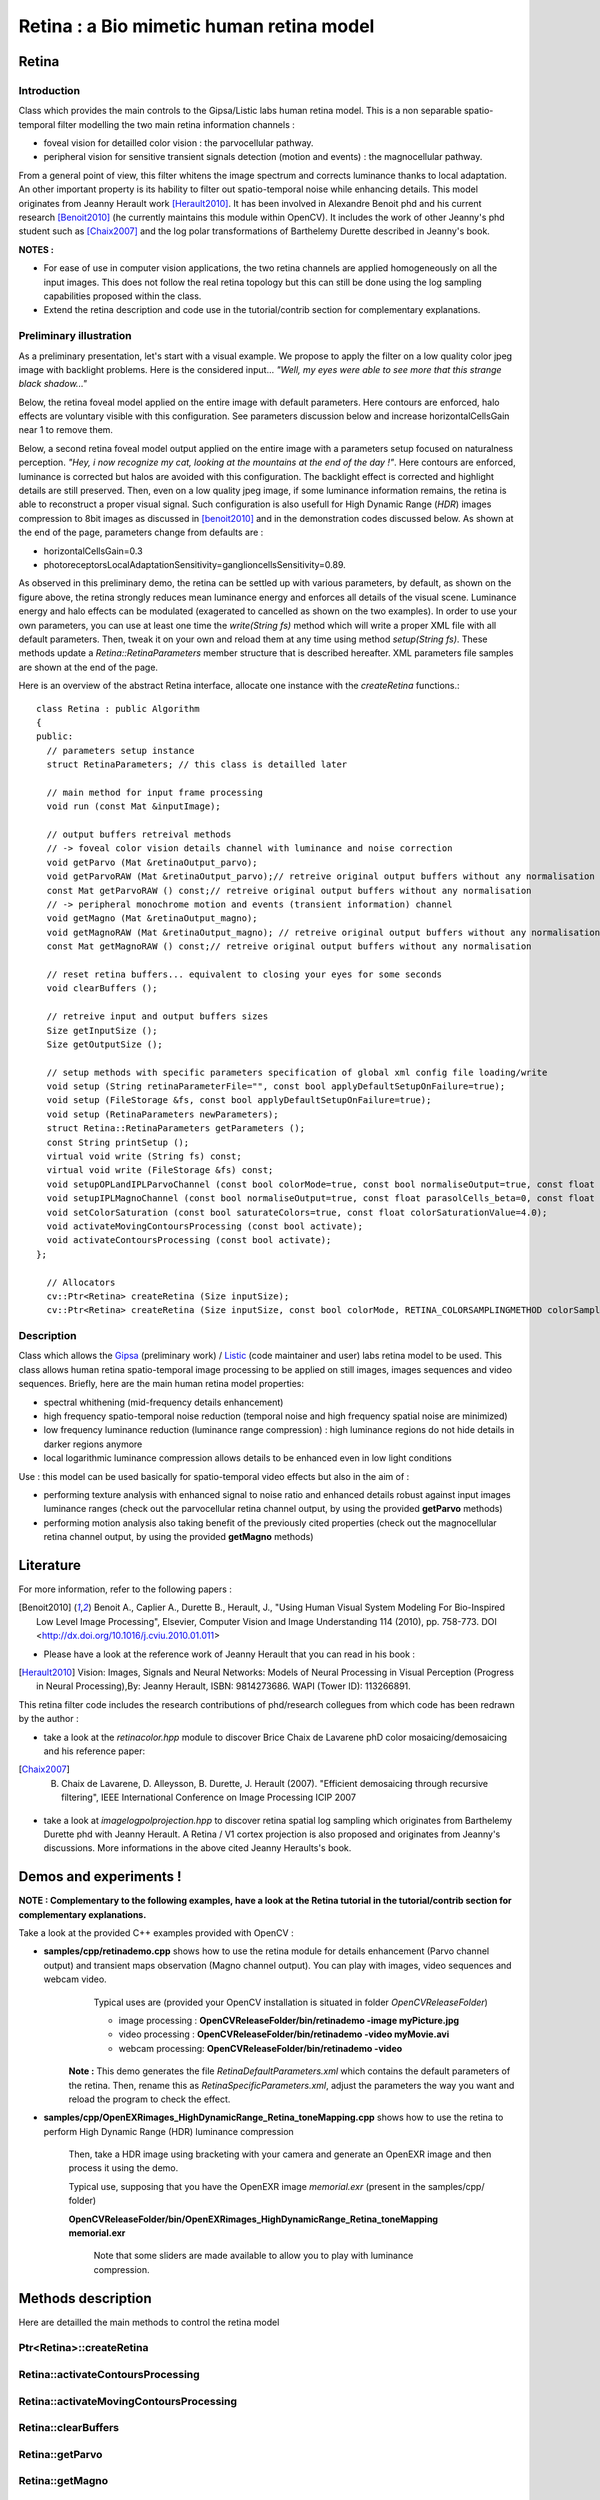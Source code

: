 Retina : a Bio mimetic human retina model
*****************************************

.. highlight:: cpp

Retina
======
.. ocv:class:: Retina : public Algorithm

Introduction
++++++++++++

Class which provides the main controls to the Gipsa/Listic labs human  retina model. This is a non separable spatio-temporal filter modelling the two main retina information channels :

* foveal vision for detailled color vision : the parvocellular pathway.

* peripheral vision for sensitive transient signals detection (motion and events) : the magnocellular pathway.

From a general point of view, this filter whitens the image spectrum and corrects luminance thanks to local adaptation. An other important property is its hability to filter out spatio-temporal noise while enhancing details.
This model originates from Jeanny Herault work [Herault2010]_. It has been involved in Alexandre Benoit phd and his current research [Benoit2010]_ (he currently maintains this module within OpenCV). It includes the work of other Jeanny's phd student such as [Chaix2007]_ and the log polar transformations of Barthelemy Durette described in Jeanny's book.

**NOTES :**

* For ease of use in computer vision applications, the two retina channels are applied homogeneously on all the input images. This does not follow the real retina topology but this can still be done using the log sampling capabilities proposed within the class.

* Extend the retina description and code use in the tutorial/contrib section for complementary explanations.

Preliminary illustration
++++++++++++++++++++++++

As a preliminary presentation, let's start with a visual example. We propose to apply the filter on a low quality color jpeg image with backlight problems. Here is the considered input... *"Well, my eyes were able to see more that this strange black shadow..."*

.. image:: images/retinaInput.jpg
   :alt: a low quality color jpeg image with backlight problems.
   :align: center

Below, the retina foveal model applied on the entire image with default parameters. Here contours are enforced, halo effects are voluntary visible with this configuration. See parameters discussion below and increase horizontalCellsGain near 1 to remove them.

.. image:: images/retinaOutput_default.jpg
   :alt: the retina foveal model applied on the entire image with default parameters. Here contours are enforced, luminance is corrected and halo effects are voluntary visible with this configuration, increase horizontalCellsGain near 1 to remove them.
   :align: center

Below, a second retina foveal model output applied on the entire image with a parameters setup focused on naturalness perception. *"Hey, i now recognize my cat, looking at the mountains at the end of the day !"*. Here contours are enforced, luminance is corrected but halos are avoided with this configuration. The backlight effect is corrected and highlight details are still preserved. Then, even on a low quality jpeg image, if some luminance information remains, the retina is able to reconstruct a proper visual signal. Such configuration is also usefull for High Dynamic Range (*HDR*) images compression to 8bit images as discussed in [benoit2010]_ and in the demonstration codes discussed below.
As shown at the end of the page, parameters change from defaults are :

* horizontalCellsGain=0.3

* photoreceptorsLocalAdaptationSensitivity=ganglioncellsSensitivity=0.89.

.. image:: images/retinaOutput_realistic.jpg
   :alt: the retina foveal model applied on the entire image with 'naturalness' parameters. Here contours are enforced but are avoided with this configuration, horizontalCellsGain is 0.3 and photoreceptorsLocalAdaptationSensitivity=ganglioncellsSensitivity=0.89.
   :align: center

As observed in this preliminary demo, the retina can be settled up with various parameters, by default, as shown on the figure above, the retina strongly reduces mean luminance energy and enforces all details of the visual scene. Luminance energy and halo effects can be modulated (exagerated to cancelled as shown on the two examples). In order to use your own parameters, you can use at least one time the *write(String fs)* method which will write a proper XML file with all default parameters. Then, tweak it on your own and reload them at any time using method *setup(String fs)*. These methods update a *Retina::RetinaParameters* member structure that is described hereafter. XML parameters file samples are shown at the end of the page.

Here is an overview of the abstract Retina interface, allocate one instance with the *createRetina* functions.::

  class Retina : public Algorithm
  {
  public:
    // parameters setup instance
    struct RetinaParameters; // this class is detailled later

    // main method for input frame processing
    void run (const Mat &inputImage);

    // output buffers retreival methods
    // -> foveal color vision details channel with luminance and noise correction
    void getParvo (Mat &retinaOutput_parvo);
    void getParvoRAW (Mat &retinaOutput_parvo);// retreive original output buffers without any normalisation
    const Mat getParvoRAW () const;// retreive original output buffers without any normalisation
    // -> peripheral monochrome motion and events (transient information) channel
    void getMagno (Mat &retinaOutput_magno);
    void getMagnoRAW (Mat &retinaOutput_magno); // retreive original output buffers without any normalisation
    const Mat getMagnoRAW () const;// retreive original output buffers without any normalisation

    // reset retina buffers... equivalent to closing your eyes for some seconds
    void clearBuffers ();

    // retreive input and output buffers sizes
    Size getInputSize ();
    Size getOutputSize ();

    // setup methods with specific parameters specification of global xml config file loading/write
    void setup (String retinaParameterFile="", const bool applyDefaultSetupOnFailure=true);
    void setup (FileStorage &fs, const bool applyDefaultSetupOnFailure=true);
    void setup (RetinaParameters newParameters);
    struct Retina::RetinaParameters getParameters ();
    const String printSetup ();
    virtual void write (String fs) const;
    virtual void write (FileStorage &fs) const;
    void setupOPLandIPLParvoChannel (const bool colorMode=true, const bool normaliseOutput=true, const float photoreceptorsLocalAdaptationSensitivity=0.7, const float photoreceptorsTemporalConstant=0.5, const float photoreceptorsSpatialConstant=0.53, const float horizontalCellsGain=0, const float HcellsTemporalConstant=1, const float HcellsSpatialConstant=7, const float ganglionCellsSensitivity=0.7);
    void setupIPLMagnoChannel (const bool normaliseOutput=true, const float parasolCells_beta=0, const float parasolCells_tau=0, const float parasolCells_k=7, const float amacrinCellsTemporalCutFrequency=1.2, const float V0CompressionParameter=0.95, const float localAdaptintegration_tau=0, const float localAdaptintegration_k=7);
    void setColorSaturation (const bool saturateColors=true, const float colorSaturationValue=4.0);
    void activateMovingContoursProcessing (const bool activate);
    void activateContoursProcessing (const bool activate);
  };

    // Allocators
    cv::Ptr<Retina> createRetina (Size inputSize);
    cv::Ptr<Retina> createRetina (Size inputSize, const bool colorMode, RETINA_COLORSAMPLINGMETHOD colorSamplingMethod=RETINA_COLOR_BAYER, const bool useRetinaLogSampling=false, const double reductionFactor=1.0, const double samplingStrenght=10.0);


Description
+++++++++++

Class which allows the `Gipsa <http://www.gipsa-lab.inpg.fr>`_ (preliminary work) / `Listic <http://www.listic.univ-savoie.fr>`_ (code maintainer and user) labs retina model to be used. This class allows human retina spatio-temporal image processing to be applied on still images, images sequences and video sequences. Briefly, here are the main human retina model properties:

* spectral whithening (mid-frequency details enhancement)

* high frequency spatio-temporal noise reduction (temporal noise and high frequency spatial noise are minimized)

* low frequency luminance reduction (luminance range compression) : high luminance regions do not hide details in darker regions anymore

* local logarithmic luminance compression allows details to be enhanced even in low light conditions

Use : this model can be used basically for spatio-temporal video effects but also in the aim of :

* performing texture analysis with enhanced signal to noise ratio and enhanced details robust against input images luminance ranges (check out the parvocellular retina channel output, by using the provided **getParvo** methods)

* performing motion analysis also taking benefit of the previously cited properties  (check out the magnocellular retina channel output, by using the provided **getMagno** methods)

Literature
==========
For more information, refer to the following papers :

.. [Benoit2010] Benoit A., Caplier A., Durette B., Herault, J., "Using Human Visual System Modeling For Bio-Inspired Low Level Image Processing", Elsevier, Computer Vision and Image Understanding 114 (2010), pp. 758-773. DOI <http://dx.doi.org/10.1016/j.cviu.2010.01.011>

* Please have a look at the reference work of Jeanny Herault that you can read in his book :

.. [Herault2010] Vision: Images, Signals and Neural Networks: Models of Neural Processing in Visual Perception (Progress in Neural Processing),By: Jeanny Herault, ISBN: 9814273686. WAPI (Tower ID): 113266891.

This retina filter code includes the research contributions of phd/research collegues from which code has been redrawn by the author :

* take a look at the *retinacolor.hpp* module to discover Brice Chaix de Lavarene phD color mosaicing/demosaicing and his reference paper:

.. [Chaix2007] B. Chaix de Lavarene, D. Alleysson, B. Durette, J. Herault (2007). "Efficient demosaicing through recursive filtering", IEEE International Conference on Image Processing ICIP 2007

* take a look at *imagelogpolprojection.hpp* to discover retina spatial log sampling which originates from Barthelemy Durette phd with Jeanny Herault. A Retina / V1 cortex projection is also proposed and originates from Jeanny's discussions. More informations in the above cited Jeanny Heraults's book.

Demos and experiments !
=======================

**NOTE : Complementary to the following examples, have a look at the Retina tutorial in the tutorial/contrib section for complementary explanations.**

Take a look at the provided C++ examples provided with OpenCV :

* **samples/cpp/retinademo.cpp** shows how to use the retina module for details enhancement (Parvo channel output) and transient maps observation (Magno channel output). You can play with images, video sequences and webcam video.
    Typical uses are (provided your OpenCV installation is situated in folder *OpenCVReleaseFolder*)

    * image processing : **OpenCVReleaseFolder/bin/retinademo -image myPicture.jpg**

    * video processing : **OpenCVReleaseFolder/bin/retinademo -video myMovie.avi**

    * webcam processing: **OpenCVReleaseFolder/bin/retinademo -video**

   **Note :** This demo generates the file *RetinaDefaultParameters.xml* which contains the default parameters of the retina. Then, rename this as *RetinaSpecificParameters.xml*, adjust the parameters the way you want and reload the program to check the effect.


* **samples/cpp/OpenEXRimages_HighDynamicRange_Retina_toneMapping.cpp** shows how to use the retina to perform High Dynamic Range (HDR) luminance compression

   Then, take a HDR image using bracketing with your camera and generate an OpenEXR image and then process it using the demo.

   Typical use, supposing that you have the OpenEXR image *memorial.exr* (present in the samples/cpp/ folder)

   **OpenCVReleaseFolder/bin/OpenEXRimages_HighDynamicRange_Retina_toneMapping memorial.exr**

      Note that some sliders are made available to allow you to play with luminance compression.


Methods description
===================

Here are detailled the main methods to control the retina model

Ptr<Retina>::createRetina
+++++++++++++++++++++++++

.. ocv:function:: Ptr<Retina> createRetina(Size inputSize)
.. ocv:function:: Ptr<Retina> createRetina(Size inputSize, const bool colorMode, RETINA_COLORSAMPLINGMETHOD colorSamplingMethod = RETINA_COLOR_BAYER, const bool useRetinaLogSampling = false, const double reductionFactor = 1.0, const double samplingStrenght = 10.0 )

    Constructors from standardized interfaces : retreive a smart pointer to a Retina instance

    :param inputSize: the input frame size
    :param colorMode: the chosen processing mode : with or without color processing
    :param colorSamplingMethod: specifies which kind of color sampling will be used :

        * RETINA_COLOR_RANDOM: each pixel position is either R, G or B in a random choice

        * RETINA_COLOR_DIAGONAL: color sampling is RGBRGBRGB..., line 2 BRGBRGBRG..., line 3, GBRGBRGBR...

        * RETINA_COLOR_BAYER: standard bayer sampling

    :param useRetinaLogSampling: activate retina log sampling, if true, the 2 following parameters can be used
    :param reductionFactor: only usefull if param useRetinaLogSampling=true, specifies the reduction factor of the output frame (as the center (fovea) is high resolution and corners can be underscaled, then a reduction of the output is allowed without precision leak
    :param samplingStrenght: only usefull if param useRetinaLogSampling=true, specifies the strenght of the log scale that is applied

Retina::activateContoursProcessing
++++++++++++++++++++++++++++++++++

.. ocv:function:: void Retina::activateContoursProcessing(const bool activate)

    Activate/desactivate the Parvocellular pathway processing (contours information extraction), by default, it is activated

    :param activate: true if Parvocellular (contours information extraction) output should be activated, false if not... if activated, the Parvocellular output can be retrieved using the **getParvo** methods

Retina::activateMovingContoursProcessing
++++++++++++++++++++++++++++++++++++++++

.. ocv:function:: void Retina::activateMovingContoursProcessing(const bool activate)

    Activate/desactivate the Magnocellular pathway processing (motion information extraction), by default, it is activated

    :param activate: true if Magnocellular output should be activated, false if not... if activated, the Magnocellular output can be retrieved using the **getMagno** methods

Retina::clearBuffers
++++++++++++++++++++

.. ocv:function:: void Retina::clearBuffers()

    Clears all retina buffers (equivalent to opening the eyes after a long period of eye close ;o) whatchout the temporal transition occuring just after this method call.

Retina::getParvo
++++++++++++++++

.. ocv:function:: void Retina::getParvo( Mat & retinaOutput_parvo )
.. ocv:function:: void Retina::getParvoRAW( Mat & retinaOutput_parvo )
.. ocv:function:: const Mat Retina::getParvoRAW() const

    Accessor of the details channel of the retina (models foveal vision). Warning, getParvoRAW methods return buffers that are not rescaled within range [0;255] while the non RAW method allows a normalized matrix to be retrieved.

    :param retinaOutput_parvo: the output buffer (reallocated if necessary), format can be :

        * a Mat, this output is rescaled for standard 8bits image processing use in OpenCV

        * RAW methods actually return a 1D matrix (encoding is R1, R2, ... Rn, G1, G2, ..., Gn, B1, B2, ...Bn), this output is the original retina filter model output, without any quantification or rescaling.

Retina::getMagno
++++++++++++++++

.. ocv:function:: void Retina::getMagno( Mat & retinaOutput_magno )
.. ocv:function:: void Retina::getMagnoRAW( Mat & retinaOutput_magno )
.. ocv:function:: const Mat Retina::getMagnoRAW() const

    Accessor of the motion channel of the retina (models peripheral vision). Warning, getMagnoRAW methods return buffers that are not rescaled within range [0;255] while the non RAW method allows a normalized matrix to be retrieved.

    :param retinaOutput_magno: the output buffer (reallocated if necessary), format can be :

        * a Mat, this output is rescaled for standard 8bits image processing use in OpenCV

        * RAW methods actually return a 1D matrix (encoding is M1, M2,... Mn), this output is the original retina filter model output, without any quantification or rescaling.

Retina::getInputSize
++++++++++++++++++++

.. ocv:function:: Size Retina::getInputSize()

    Retreive retina input buffer size

    :return: the retina input buffer size

Retina::getOutputSize
+++++++++++++++++++++

.. ocv:function:: Size Retina::getOutputSize()

    Retreive retina output buffer size that can be different from the input if a spatial log transformation is applied

    :return: the retina output buffer size

Retina::printSetup
++++++++++++++++++

.. ocv:function:: const String Retina::printSetup()

    Outputs a string showing the used parameters setup

    :return: a string which contains formatted parameters information

Retina::run
+++++++++++

.. ocv:function:: void Retina::run(const Mat & inputImage)

    Method which allows retina to be applied on an input image, after run, encapsulated retina module is ready to deliver its outputs using dedicated acccessors, see getParvo and getMagno methods

    :param inputImage: the input Mat image to be processed, can be gray level or BGR coded in any format (from 8bit to 16bits)

Retina::setColorSaturation
++++++++++++++++++++++++++

.. ocv:function:: void Retina::setColorSaturation(const bool saturateColors = true, const float colorSaturationValue = 4.0 )

    Activate color saturation as the final step of the color demultiplexing process -> this saturation is a sigmoide function applied to each channel of the demultiplexed image.

    :param saturateColors: boolean that activates color saturation (if true) or desactivate (if false)
    :param colorSaturationValue: the saturation factor : a simple factor applied on the chrominance buffers


Retina::setup
+++++++++++++

.. ocv:function:: void Retina::setup(String retinaParameterFile = "", const bool applyDefaultSetupOnFailure = true )
.. ocv:function:: void Retina::setup(FileStorage & fs, const bool applyDefaultSetupOnFailure = true )
.. ocv:function:: void Retina::setup(RetinaParameters newParameters)

    Try to open an XML retina parameters file to adjust current retina instance setup => if the xml file does not exist, then default setup is applied => warning, Exceptions are thrown if read XML file is not valid

    :param retinaParameterFile: the parameters filename
    :param applyDefaultSetupOnFailure: set to true if an error must be thrown on error
    :param fs: the open Filestorage which contains retina parameters
    :param newParameters: a parameters structures updated with the new target configuration. You can retreive the current parameers structure using method *Retina::RetinaParameters Retina::getParameters()* and update it before running method *setup*.

Retina::write
+++++++++++++

.. ocv:function:: void Retina::write( String fs ) const
.. ocv:function:: void Retina::write( FileStorage& fs ) const

    Write xml/yml formated parameters information

    :param fs: the filename of the xml file that will be open and writen with formatted parameters information

Retina::setupIPLMagnoChannel
++++++++++++++++++++++++++++

.. ocv:function:: void Retina::setupIPLMagnoChannel(const bool normaliseOutput = true, const float parasolCells_beta = 0, const float parasolCells_tau = 0, const float parasolCells_k = 7, const float amacrinCellsTemporalCutFrequency = 1.2, const float V0CompressionParameter = 0.95, const float localAdaptintegration_tau = 0, const float localAdaptintegration_k = 7 )

    Set parameters values for the Inner Plexiform Layer (IPL) magnocellular channel this channel processes signals output from OPL processing stage in peripheral vision, it allows motion information enhancement. It is decorrelated from the details channel. See reference papers for more details.

    :param normaliseOutput: specifies if (true) output is rescaled between 0 and 255 of not (false)
    :param parasolCells_beta: the low pass filter gain used for local contrast adaptation at the IPL level of the retina (for ganglion cells local adaptation), typical value is 0
    :param parasolCells_tau: the low pass filter time constant used for local contrast adaptation at the IPL level of the retina (for ganglion cells local adaptation), unit is frame, typical value is 0 (immediate response)
    :param parasolCells_k: the low pass filter spatial constant used for local contrast adaptation at the IPL level of the retina (for ganglion cells local adaptation), unit is pixels, typical value is 5
    :param amacrinCellsTemporalCutFrequency: the time constant of the first order high pass fiter of the magnocellular way (motion information channel), unit is frames, typical value is 1.2
    :param V0CompressionParameter: the compression strengh of the ganglion cells local adaptation output, set a value between 0.6 and 1 for best results, a high value increases more the low value sensitivity... and the output saturates faster, recommended value: 0.95
    :param localAdaptintegration_tau: specifies the temporal constant of the low pas filter involved in the computation of the local "motion mean" for the local adaptation computation
    :param localAdaptintegration_k: specifies the spatial constant of the low pas filter involved in the computation of the local "motion mean" for the local adaptation computation

Retina::setupOPLandIPLParvoChannel
++++++++++++++++++++++++++++++++++

.. ocv:function:: void Retina::setupOPLandIPLParvoChannel(const bool colorMode = true, const bool normaliseOutput = true, const float photoreceptorsLocalAdaptationSensitivity = 0.7, const float photoreceptorsTemporalConstant = 0.5, const float photoreceptorsSpatialConstant = 0.53, const float horizontalCellsGain = 0, const float HcellsTemporalConstant = 1, const float HcellsSpatialConstant = 7, const float ganglionCellsSensitivity = 0.7 )

    Setup the OPL and IPL parvo channels (see biologocal model) OPL is referred as Outer Plexiform Layer of the retina, it allows the spatio-temporal filtering which withens the spectrum and reduces spatio-temporal noise while attenuating global luminance (low frequency energy) IPL parvo is the OPL next processing stage, it refers to a part of the Inner Plexiform layer of the retina, it allows high contours sensitivity in foveal vision. See reference papers for more informations.

    :param colorMode: specifies if (true) color is processed of not (false) to then processing gray level image
    :param normaliseOutput: specifies if (true) output is rescaled between 0 and 255 of not (false)
    :param photoreceptorsLocalAdaptationSensitivity: the photoreceptors sensitivity renage is 0-1 (more log compression effect when value increases)
    :param photoreceptorsTemporalConstant: the time constant of the first order low pass filter of the photoreceptors, use it to cut high temporal frequencies (noise or fast motion), unit is frames, typical value is 1 frame
    :param photoreceptorsSpatialConstant: the spatial constant of the first order low pass filter of the photoreceptors, use it to cut high spatial frequencies (noise or thick contours), unit is pixels, typical value is 1 pixel
    :param horizontalCellsGain: gain of the horizontal cells network, if 0, then the mean value of the output is zero, if the parameter is near 1, then, the luminance is not filtered and is still reachable at the output, typicall value is 0
    :param HcellsTemporalConstant: the time constant of the first order low pass filter of the horizontal cells, use it to cut low temporal frequencies (local luminance variations), unit is frames, typical value is 1 frame, as the photoreceptors
    :param HcellsSpatialConstant: the spatial constant of the first order low pass filter of the horizontal cells, use it to cut low spatial frequencies (local luminance), unit is pixels, typical value is 5 pixel, this value is also used for local contrast computing when computing the local contrast adaptation at the ganglion cells level (Inner Plexiform Layer parvocellular channel model)
    :param ganglionCellsSensitivity: the compression strengh of the ganglion cells local adaptation output, set a value between 0.6 and 1 for best results, a high value increases more the low value sensitivity... and the output saturates faster, recommended value: 0.7


Retina::RetinaParameters
========================

.. ocv:struct:: Retina::RetinaParameters

  This structure merges all the parameters that can be adjusted threw the **Retina::setup()**, **Retina::setupOPLandIPLParvoChannel** and **Retina::setupIPLMagnoChannel** setup methods
  Parameters structure for better clarity, check explenations on the comments of methods : setupOPLandIPLParvoChannel and setupIPLMagnoChannel. ::

    class RetinaParameters{
        struct OPLandIplParvoParameters{ // Outer Plexiform Layer (OPL) and Inner Plexiform Layer Parvocellular (IplParvo) parameters
               OPLandIplParvoParameters():colorMode(true),
                  normaliseOutput(true), // specifies if (true) output is rescaled between 0 and 255 of not (false)
                  photoreceptorsLocalAdaptationSensitivity(0.7f), // the photoreceptors sensitivity renage is 0-1 (more log compression effect when value increases)
                  photoreceptorsTemporalConstant(0.5f),// the time constant of the first order low pass filter of the photoreceptors, use it to cut high temporal frequencies (noise or fast motion), unit is frames, typical value is 1 frame
                  photoreceptorsSpatialConstant(0.53f),// the spatial constant of the first order low pass filter of the photoreceptors, use it to cut high spatial frequencies (noise or thick contours), unit is pixels, typical value is 1 pixel
                  horizontalCellsGain(0.0f),//gain of the horizontal cells network, if 0, then the mean value of the output is zero, if the parameter is near 1, then, the luminance is not filtered and is still reachable at the output, typicall value is 0
                  hcellsTemporalConstant(1.f),// the time constant of the first order low pass filter of the horizontal cells, use it to cut low temporal frequencies (local luminance variations), unit is frames, typical value is 1 frame, as the photoreceptors. Reduce to 0.5 to limit retina after effects.
                  hcellsSpatialConstant(7.f),//the spatial constant of the first order low pass filter of the horizontal cells, use it to cut low spatial frequencies (local luminance), unit is pixels, typical value is 5 pixel, this value is also used for local contrast computing when computing the local contrast adaptation at the ganglion cells level (Inner Plexiform Layer parvocellular channel model)
                  ganglionCellsSensitivity(0.7f)//the compression strengh of the ganglion cells local adaptation output, set a value between 0.6 and 1 for best results, a high value increases more the low value sensitivity... and the output saturates faster, recommended value: 0.7
                  {};// default setup
               bool colorMode, normaliseOutput;
               float photoreceptorsLocalAdaptationSensitivity, photoreceptorsTemporalConstant, photoreceptorsSpatialConstant, horizontalCellsGain, hcellsTemporalConstant, hcellsSpatialConstant, ganglionCellsSensitivity;
           };
           struct IplMagnoParameters{ // Inner Plexiform Layer Magnocellular channel (IplMagno)
               IplMagnoParameters():
                  normaliseOutput(true), //specifies if (true) output is rescaled between 0 and 255 of not (false)
                  parasolCells_beta(0.f), // the low pass filter gain used for local contrast adaptation at the IPL level of the retina (for ganglion cells local adaptation), typical value is 0
                  parasolCells_tau(0.f), //the low pass filter time constant used for local contrast adaptation at the IPL level of the retina (for ganglion cells local adaptation), unit is frame, typical value is 0 (immediate response)
                  parasolCells_k(7.f), //the low pass filter spatial constant used for local contrast adaptation at the IPL level of the retina (for ganglion cells local adaptation), unit is pixels, typical value is 5
                  amacrinCellsTemporalCutFrequency(1.2f), //the time constant of the first order high pass fiter of the magnocellular way (motion information channel), unit is frames, typical value is 1.2
                  V0CompressionParameter(0.95f), the compression strengh of the ganglion cells local adaptation output, set a value between 0.6 and 1 for best results, a high value increases more the low value sensitivity... and the output saturates faster, recommended value: 0.95
                  localAdaptintegration_tau(0.f), // specifies the temporal constant of the low pas filter involved in the computation of the local "motion mean" for the local adaptation computation
                  localAdaptintegration_k(7.f) // specifies the spatial constant of the low pas filter involved in the computation of the local "motion mean" for the local adaptation computation
                  {};// default setup
               bool normaliseOutput;
               float parasolCells_beta, parasolCells_tau, parasolCells_k, amacrinCellsTemporalCutFrequency, V0CompressionParameter, localAdaptintegration_tau, localAdaptintegration_k;
           };
            struct OPLandIplParvoParameters OPLandIplParvo;
            struct IplMagnoParameters IplMagno;
    };

Retina parameters files examples
++++++++++++++++++++++++++++++++

Here is the default configuration file of the retina module. It gives results such as the first retina output shown on the top of this page.

.. code-block:: cpp

    <?xml version="1.0"?>
    <opencv_storage>
    <OPLandIPLparvo>
        <colorMode>1</colorMode>
        <normaliseOutput>1</normaliseOutput>
        <photoreceptorsLocalAdaptationSensitivity>7.5e-01</photoreceptorsLocalAdaptationSensitivity>
        <photoreceptorsTemporalConstant>9.0e-01</photoreceptorsTemporalConstant>
        <photoreceptorsSpatialConstant>5.3e-01</photoreceptorsSpatialConstant>
        <horizontalCellsGain>0.01</horizontalCellsGain>
        <hcellsTemporalConstant>0.5</hcellsTemporalConstant>
        <hcellsSpatialConstant>7.</hcellsSpatialConstant>
        <ganglionCellsSensitivity>7.5e-01</ganglionCellsSensitivity></OPLandIPLparvo>
    <IPLmagno>
        <normaliseOutput>1</normaliseOutput>
        <parasolCells_beta>0.</parasolCells_beta>
        <parasolCells_tau>0.</parasolCells_tau>
        <parasolCells_k>7.</parasolCells_k>
        <amacrinCellsTemporalCutFrequency>2.0e+00</amacrinCellsTemporalCutFrequency>
        <V0CompressionParameter>9.5e-01</V0CompressionParameter>
        <localAdaptintegration_tau>0.</localAdaptintegration_tau>
        <localAdaptintegration_k>7.</localAdaptintegration_k></IPLmagno>
    </opencv_storage>

Here is the 'realistic" setup used to obtain the second retina output shown on the top of this page.

.. code-block:: cpp

    <?xml version="1.0"?>
    <opencv_storage>
    <OPLandIPLparvo>
      <colorMode>1</colorMode>
      <normaliseOutput>1</normaliseOutput>
      <photoreceptorsLocalAdaptationSensitivity>8.9e-01</photoreceptorsLocalAdaptationSensitivity>
      <photoreceptorsTemporalConstant>9.0e-01</photoreceptorsTemporalConstant>
      <photoreceptorsSpatialConstant>5.3e-01</photoreceptorsSpatialConstant>
      <horizontalCellsGain>0.3</horizontalCellsGain>
      <hcellsTemporalConstant>0.</hcellsTemporalConstant>
      <hcellsSpatialConstant>7.</hcellsSpatialConstant>
      <ganglionCellsSensitivity>8.9e-01</ganglionCellsSensitivity></OPLandIPLparvo>
    <IPLmagno>
      <normaliseOutput>1</normaliseOutput>
      <parasolCells_beta>0.</parasolCells_beta>
      <parasolCells_tau>0.</parasolCells_tau>
      <parasolCells_k>7.</parasolCells_k>
      <amacrinCellsTemporalCutFrequency>2.0e+00</amacrinCellsTemporalCutFrequency>
      <V0CompressionParameter>9.5e-01</V0CompressionParameter>
      <localAdaptintegration_tau>0.</localAdaptintegration_tau>
      <localAdaptintegration_k>7.</localAdaptintegration_k></IPLmagno>
    </opencv_storage>
